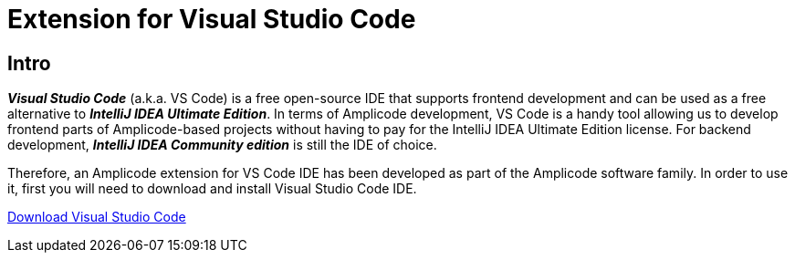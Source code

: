 = Extension for Visual Studio Code

[[intro]]
== Intro

*_Visual Studio Code_* (a.k.a. VS Code)
is a free open-source IDE that supports frontend development and can be used as a free alternative to *_IntelliJ IDEA Ultimate Edition_*. In terms of Amplicode development, VS Code is a handy tool allowing us to develop frontend parts of Amplicode-based projects without having to pay for the IntelliJ IDEA Ultimate Edition license. For backend development, *_IntelliJ IDEA Community edition_* is still the IDE of choice.

Therefore, an Amplicode extension for VS Code IDE has been developed as part of the Amplicode software family. In order to use it, first you will need to download and install Visual Studio Code IDE.

https://code.visualstudio.com/[Download Visual Studio Code]

